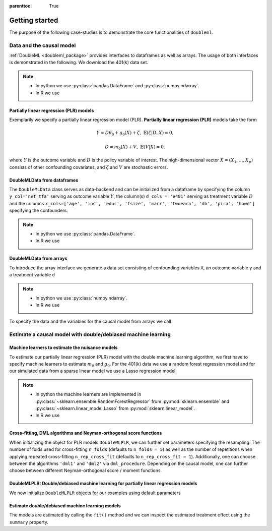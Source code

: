 :parenttoc: True

Getting started
===============

The purpose of the following case-studies is to demonstrate the core functionalities of ``doubleml``.

Data and the causal model
-------------------------

:ref:`DoubleML <doubleml_package>` provides interfaces to dataframes as well as arrays. The usage of both interfaces is
demonstrated in the following. We download the 401(k) data set.

.. note::
    * In python we use :py:class:`pandas.DataFrame` and :py:class:`numpy.ndarray`.
    * In R we use

.. tabbed:: Python

    .. ipython:: python

        from doubleml.datasets import fetch_401K

        # Load data
        df_401k = fetch_401K()
        df_401k.head(5)

.. tabbed:: R

    .. code-block:: R

        > # R-code here
        > a=5

Partially linear regression (PLR) models
^^^^^^^^^^^^^^^^^^^^^^^^^^^^^^^^^^^^^^^^

Exemplarily we specify a partially linear regression model (PLR). **Partially linear regression (PLR)** models take the
form

.. math::

    Y = D \theta_0 + g_0(X) + \zeta, & &\mathbb{E}(\zeta | D,X) = 0,

    D = m_0(X) + V, & &\mathbb{E}(V | X) = 0,

where :math:`Y` is the outcome variable and :math:`D` is the policy variable of interest.
The high-dimensional vector :math:`X = (X_1, \ldots, X_p)` consists of other confounding covariates,
and :math:`\zeta` and :math:`V` are stochastic errors.

DoubleMLData from dataframes
^^^^^^^^^^^^^^^^^^^^^^^^^^^^

The ``DoubleMLData`` class serves as data-backend and can be initialized from a dataframe by
specifying the column ``y_col='net_tfa'`` serving as outcome variable :math:`Y`, the column(s) ``d_cols = 'e401'``
serving as treatment variable :math:`D` and the columns ``x_cols=['age', 'inc', 'educ', 'fsize', 'marr', 'twoearn', 'db', 'pira', 'hown']``
specifying the confounders.

.. note::
    * In python we use :py:class:`pandas.DataFrame`.
    * In R we use

.. tabbed:: Python

    .. ipython:: python

        from doubleml import DoubleMLData

        # Specify the data and the variables for the causal model
        obj_dml_data_401k = DoubleMLData(df_401k,
                                         y_col='net_tfa',
                                         d_cols='e401',
                                         x_cols=['age', 'inc', 'educ', 'fsize', 'marr',
                                                 'twoearn', 'db', 'pira', 'hown'])
        print(obj_dml_data_401k)

.. tabbed:: R

    .. code-block:: R

        > # R-code here
        > a=5


DoubleMLData from arrays
^^^^^^^^^^^^^^^^^^^^^^^^

To introduce the array interface we generate a data set consisting of confounding variables ``X``, an outcome
variable ``y`` and a treatment variable ``d``

.. note::
    * In python we use :py:class:`numpy.ndarray`.
    * In R we use

.. tabbed:: Python

    .. ipython:: python

        import numpy as np

        # Generate data
        n_obs = 500
        n_vars = 100
        theta = 3
        X = np.random.normal(size=(n_obs, n_vars))
        d = np.dot(X[:, :3], np.array([5, 5, 5])) + np.random.standard_normal(size=(n_obs,))
        y = theta * d + np.dot(X[:, :3], np.array([5, 5, 5])) + np.random.standard_normal(size=(n_obs,))

.. tabbed:: R

    .. code-block:: R

        > # R-code here
        > a=5

To specify the data and the variables for the causal model from arrays we call

.. tabbed:: Python

    .. ipython:: python

        from doubleml import DoubleMLData

        obj_dml_data_sim = DoubleMLData.from_arrays(X, y, d)
        print(obj_dml_data_sim)

.. tabbed:: R

    .. code-block:: R

        > # R-code here
        > a=5

Estimate a causal model with double/debiased machine learning
-------------------------------------------------------------

Machine learners to estimate the nuisance models
^^^^^^^^^^^^^^^^^^^^^^^^^^^^^^^^^^^^^^^^^^^^^^^^

To estimate our partially linear regression (PLR) model with the double machine learning algorithm, we first have to
specify machine learners to estimate :math:`m_0` and :math:`g_0`. For the 401(k) data we use
a random forest regression model
and for our simulated data from a sparse linear model we use a Lasso regression model.

.. note::
    * In python the machine learners are implemented in :py:class:`~sklearn.ensemble.RandomForestRegressor` from :py:mod:`sklearn.ensemble` and :py:class:`~sklearn.linear_model.Lasso` from :py:mod:`sklearn.linear_model`.
    * In R we use

.. tabbed:: Python

    .. ipython:: python

        from sklearn.base import clone
        from sklearn.ensemble import RandomForestRegressor
        from sklearn.linear_model import Lasso

        learner = RandomForestRegressor(max_depth=2, n_estimators=100)
        ml_g_401k = clone(learner)
        ml_m_401k = clone(learner)

        learner = Lasso(alpha=np.sqrt(np.log(n_vars)/(n_obs)))
        ml_g_sim = clone(learner)
        ml_m_sim = clone(learner)

.. tabbed:: R

    .. code-block:: R

        > # R-code here
        > a=5

Cross-fitting, DML algorithms and Neyman-orthogonal score functions
^^^^^^^^^^^^^^^^^^^^^^^^^^^^^^^^^^^^^^^^^^^^^^^^^^^^^^^^^^^^^^^^^^^

When initializing the object for PLR models ``DoubleMLPLR``, we can further set parameters specifying the
resampling: The number of folds used for cross-fitting ``n_folds`` (defaults to ``n_folds = 5``) as well as the number
of repetitions when applying repeated cross-fitting ``n_rep_cross_fit`` (defaults to ``n_rep_cross_fit = 1``).
Additionally, one can choose between the algorithms ``'dml1'`` and  ``'dml2'`` via ``dml_procedure``. Depending on the
causal model, one can further choose between different Neyman-orthogonal score / moment functions.

DoubleMLPLR: Double/debiased machine learning for partially linear regression models
^^^^^^^^^^^^^^^^^^^^^^^^^^^^^^^^^^^^^^^^^^^^^^^^^^^^^^^^^^^^^^^^^^^^^^^^^^^^^^^^^^^^

We now initialize ``DoubleMLPLR`` objects for our examples using default parameters


.. tabbed:: Python

    .. ipython:: python

        from doubleml import DoubleMLPLR
        obj_dml_plr_401k = DoubleMLPLR(obj_dml_data_401k, ml_g_401k, ml_m_401k)
        obj_dml_plr_sim = DoubleMLPLR(obj_dml_data_sim, ml_g_sim, ml_m_sim)

.. tabbed:: R

    .. code-block:: R

        > # R-code here
        > a=5

Estimate double/debiased machine learning models
^^^^^^^^^^^^^^^^^^^^^^^^^^^^^^^^^^^^^^^^^^^^^^^^

The models are estimated by calling the ``fit()`` method and we can inspect the estimated treatment effect using the
``summary`` property.


.. tabbed:: Python

    .. ipython:: python

        obj_dml_plr_401k.fit()
        print(obj_dml_plr_401k.summary)

        obj_dml_plr_sim.fit()
        print(obj_dml_plr_sim.summary)

.. tabbed:: R

    .. code-block:: R

        > # R-code here
        > a=5
